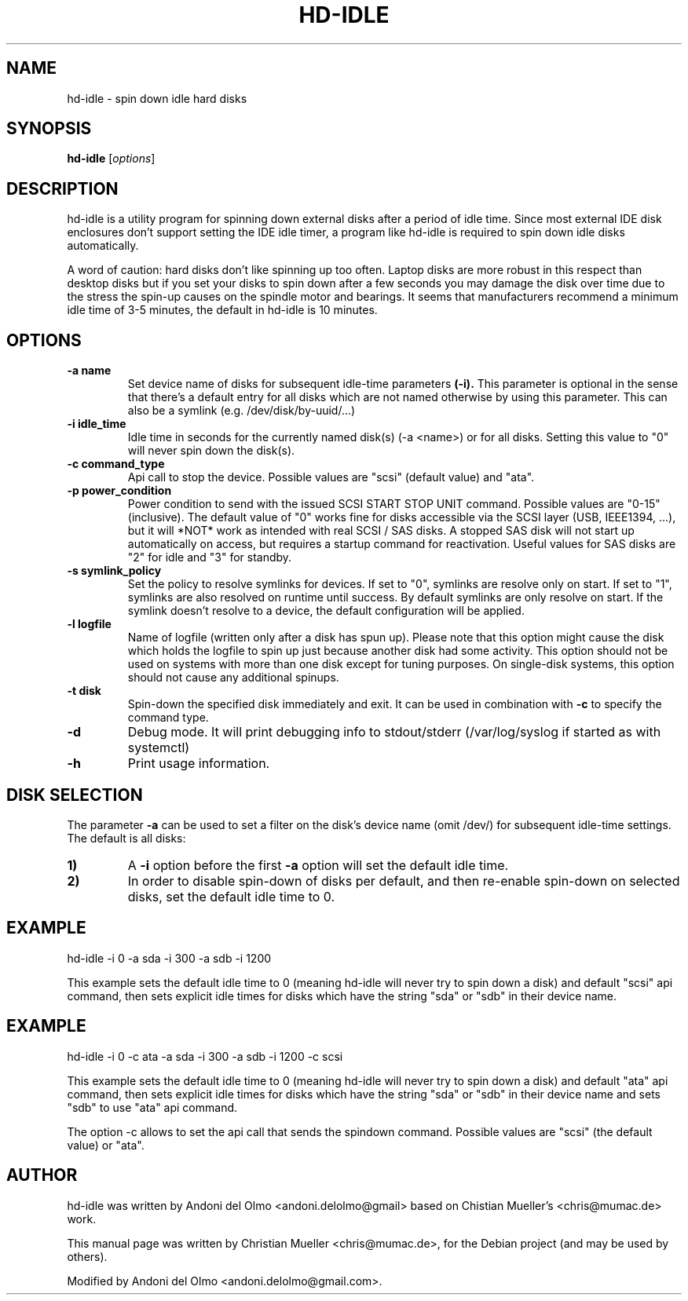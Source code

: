 .\"                                      Hey, EMACS: -*- nroff -*-
.\" First parameter, NAME, should be all caps
.\" Second parameter, SECTION, should be 1-8, maybe w/ subsection
.\" other parameters are allowed: see man(7), man(1)
.TH HD-IDLE 8 "September 8, 2019"
.\" Please adjust this date whenever revising the manpage.
.\"
.\" Some roff macros, for reference:
.\" .nh        disable hyphenation
.\" .hy        enable hyphenation
.\" .ad l      left justify
.\" .ad b      justify to both left and right margins
.\" .nf        disable filling
.\" .fi        enable filling
.\" .br        insert line break
.\" .sp <n>    insert n+1 empty lines
.\" for manpage-specific macros, see man(7)
.SH NAME
hd-idle \- spin down idle hard disks
.SH SYNOPSIS
.B hd-idle
.RI [ options ]
.P
.SH DESCRIPTION
hd-idle is a utility program for spinning down external disks after a period
of idle time. Since most external IDE disk enclosures don't support setting
the IDE idle timer, a program like hd-idle is required to spin down idle
disks automatically.
.P
A word of caution: hard disks don't like spinning up too often. Laptop disks
are more robust in this respect than desktop disks but if you set your disks
to spin down after a few seconds you may damage the disk over time due to the
stress the spin-up causes on the spindle motor and bearings. It seems that
manufacturers recommend a minimum idle time of 3-5 minutes, the default in
hd-idle is 10 minutes.
.SH OPTIONS
.TP
.B \-a name
Set device name of disks for subsequent idle-time parameters
.B (-i).
This parameter is optional in the sense that there's a default entry for
all disks which are not named otherwise by using this parameter. This can
also be a symlink (e.g. /dev/disk/by-uuid/...)
.TP
.B \-i idle_time
Idle time in seconds for the currently named disk(s) (-a <name>) or for
all disks.
Setting this value to "0" will never spin down the disk(s).
.TP
.B \-c command_type
Api call to stop the device. Possible values are "scsi" (default value)
and "ata".
.TP
.B \-p power_condition
Power condition to send with the issued SCSI START STOP UNIT command.
Possible values are "0-15" (inclusive). The default value of "0" works fine
for disks accessible via the SCSI layer (USB, IEEE1394, ...), but it will
*NOT* work as intended with real SCSI / SAS disks. A stopped SAS disk will
not start up automatically on access, but requires a startup command for
reactivation. Useful values for  SAS disks are "2" for idle and "3" for standby.
.TP
.B \-s symlink_policy
Set the policy to resolve symlinks for devices. If set to "0", symlinks
are resolve only on start. If set to "1", symlinks are also resolved on
runtime until success. By default symlinks are only resolve on start.
If the symlink doesn't resolve to a device, the default configuration
will be applied.
.TP
.B \-l logfile
Name of logfile (written only after a disk has spun up). Please note that
this option might cause the disk which holds the logfile to spin up just
because another disk had some activity. This option should not be used on
systems with more than one disk except for tuning purposes. On single-disk
systems, this option should not cause any additional spinups.
.TP
.B \-t disk
Spin-down the specified disk immediately and exit. It can be used in combination
with
.B \-c
to specify the command type.
.TP
.B \-d
Debug mode. It will print debugging info to stdout/stderr (/var/log/syslog
if started as with systemctl)
.TP
.B \-h
Print usage information.
.SH "DISK SELECTION"
The parameter
.B \-a
can be used to set a filter on the disk's device name (omit /dev/) for
subsequent idle-time settings. The default is all disks:
.P
.TP
.B \1)
A
.B \-i
option before the first
.B \-a
option will set the default idle time.
.TP
.B \2)
In order to disable spin-down of disks per default, and then re-enable
spin-down on selected disks, set the default idle time to 0.
.SH EXAMPLE
hd-idle -i 0 -a sda -i 300 -a sdb -i 1200
.P
This example sets the default idle time to 0 (meaning hd-idle will never
try to spin down a disk) and default "scsi" api command, then sets explicit
idle times for disks which have the string "sda" or "sdb" in their device name.
.SH EXAMPLE
hd-idle -i 0 -c ata -a sda -i 300 -a sdb -i 1200 -c scsi
.P
This example sets the default idle time to 0 (meaning hd-idle will never
try to spin down a disk) and default "ata" api command, then sets explicit
idle times for disks which have the string "sda" or "sdb" in their device name
and sets "sdb" to use "ata" api command.
.P
The option -c allows to set the api call that sends the spindown command.
Possible values are "scsi" (the default value) or "ata".
.SH AUTHOR
hd-idle was written by Andoni del Olmo <andoni.delolmo@gmail> based on Chistian Mueller's <chris@mumac.de> work.
.PP
This manual page was written by Christian Mueller <chris@mumac.de>, for the Debian
project (and may be used by others).
.PP
Modified by Andoni del Olmo <andoni.delolmo@gmail.com>.

